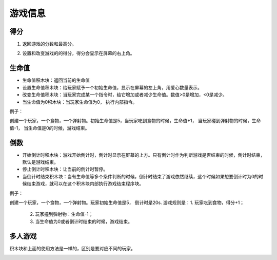 游戏信息
========

得分
------

1. 返回游戏的分数和最高分。

.. image:: images/gameinfo1.png
   :width: 105.5

2. 设置和改变游戏的的得分，得分会显示在屏幕的右上角。

.. image:: images/gameinfo2.png
   :width: 205

生命值
------

.. image:: images/gameinfo3.png
   :width: 204

* 生命值积木块：返回当前的生命值
* 设置生命值积木块：给玩家赋予一个初始生命值，显示在屏幕的左上角，用爱心数量表示。
* 改变生命值积木块：当玩家完成某一个指令时，给它增加或者减少生命值。数值>0是增加，<0是减少。
* 当生命值为0积木块：当玩家生命值为0， 执行内部指令。

例子：

创建一个玩家，一个食物，一个弹射物。初始生命值是5，当玩家吃到食物的时候，生命值+1， 当玩家碰到弹射物的时候，生命值-1， 当生命值是0的时候，游戏结束。

.. image:: images/gameinfo_example3.png


倒数
------

.. image:: images/gameinfo4.png
   :width: 189.5

* 开始倒计时积木块：游戏开始倒计时，倒计时显示在屏幕的上方。只有倒计时作为判断游戏是否结束的时候，倒计时结束，默认是游戏结束。
* 停止倒计时积木块：让当前的倒计时暂停。
* 当倒计时结束积木块：当有生命值等多个条件判断的时候，倒计时结束了游戏依然继续，这个时候如果想要倒计时为0的时候结束游戏，就可以在这个积木块内部执行游戏结束程序块。

例子：

创建一个玩家，一个食物，一个弹射物。玩家初始生命值是5， 倒计时是20s.
游戏规则是：1. 玩家吃到食物，得分+1；
           2. 玩家撞到弹射物：生命值-1；
           3. 当生命值为0或者倒计时结束的时候，游戏结束。

.. image:: images/gameinfo_example4.png

多人游戏
---------

积木块和上面的使用方法是一样的，区别是要对应不同的玩家。

.. image:: images/gameinfo4.png
   :width: 265